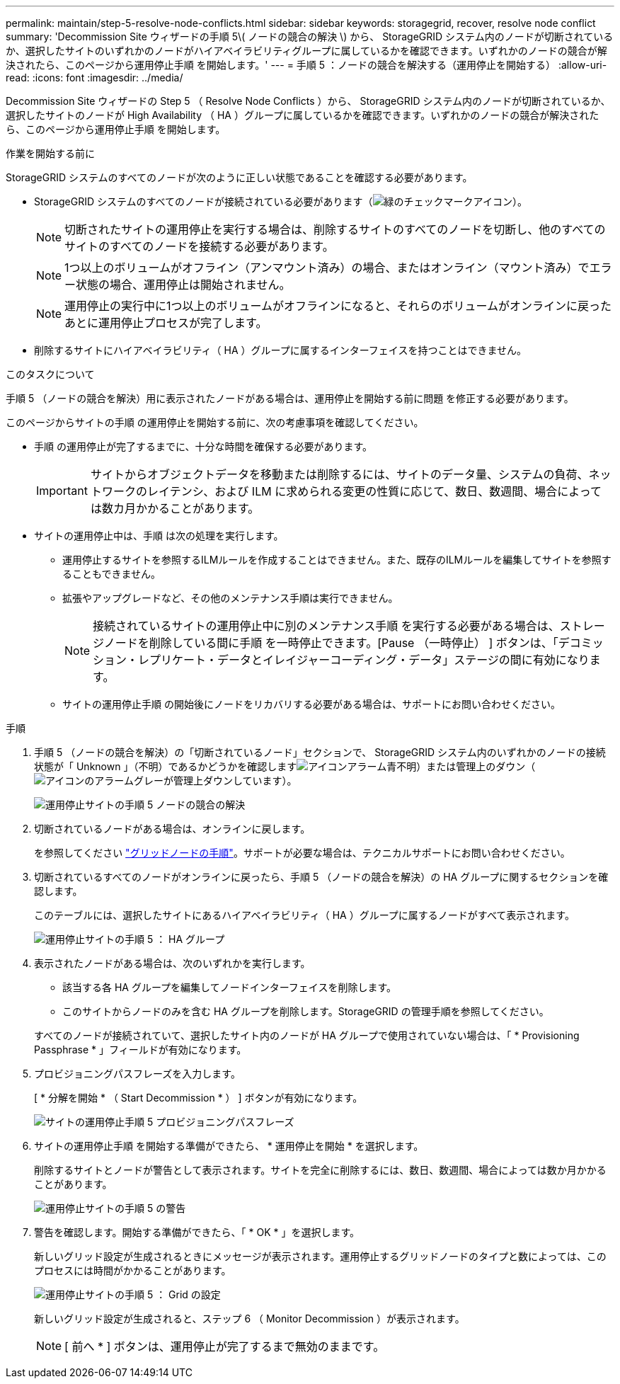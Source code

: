 ---
permalink: maintain/step-5-resolve-node-conflicts.html 
sidebar: sidebar 
keywords: storagegrid, recover, resolve node conflict 
summary: 'Decommission Site ウィザードの手順 5\( ノードの競合の解決 \) から、 StorageGRID システム内のノードが切断されているか、選択したサイトのいずれかのノードがハイアベイラビリティグループに属しているかを確認できます。いずれかのノードの競合が解決されたら、このページから運用停止手順 を開始します。' 
---
= 手順 5 ：ノードの競合を解決する（運用停止を開始する）
:allow-uri-read: 
:icons: font
:imagesdir: ../media/


[role="lead"]
Decommission Site ウィザードの Step 5 （ Resolve Node Conflicts ）から、 StorageGRID システム内のノードが切断されているか、選択したサイトのノードが High Availability （ HA ）グループに属しているかを確認できます。いずれかのノードの競合が解決されたら、このページから運用停止手順 を開始します。

.作業を開始する前に
StorageGRID システムのすべてのノードが次のように正しい状態であることを確認する必要があります。

* StorageGRID システムのすべてのノードが接続されている必要があります（image:../media/icon_alert_green_checkmark.png["緑のチェックマークアイコン"]）。
+

NOTE: 切断されたサイトの運用停止を実行する場合は、削除するサイトのすべてのノードを切断し、他のすべてのサイトのすべてのノードを接続する必要があります。

+

NOTE: 1つ以上のボリュームがオフライン（アンマウント済み）の場合、またはオンライン（マウント済み）でエラー状態の場合、運用停止は開始されません。

+

NOTE: 運用停止の実行中に1つ以上のボリュームがオフラインになると、それらのボリュームがオンラインに戻ったあとに運用停止プロセスが完了します。

* 削除するサイトにハイアベイラビリティ（ HA ）グループに属するインターフェイスを持つことはできません。


.このタスクについて
手順 5 （ノードの競合を解決）用に表示されたノードがある場合は、運用停止を開始する前に問題 を修正する必要があります。

このページからサイトの手順 の運用停止を開始する前に、次の考慮事項を確認してください。

* 手順 の運用停止が完了するまでに、十分な時間を確保する必要があります。
+

IMPORTANT: サイトからオブジェクトデータを移動または削除するには、サイトのデータ量、システムの負荷、ネットワークのレイテンシ、および ILM に求められる変更の性質に応じて、数日、数週間、場合によっては数カ月かかることがあります。

* サイトの運用停止中は、手順 は次の処理を実行します。
+
** 運用停止するサイトを参照するILMルールを作成することはできません。また、既存のILMルールを編集してサイトを参照することもできません。
** 拡張やアップグレードなど、その他のメンテナンス手順は実行できません。
+

NOTE: 接続されているサイトの運用停止中に別のメンテナンス手順 を実行する必要がある場合は、ストレージノードを削除している間に手順 を一時停止できます。[Pause （一時停止） ] ボタンは、「デコミッション・レプリケート・データとイレイジャーコーディング・データ」ステージの間に有効になります。

** サイトの運用停止手順 の開始後にノードをリカバリする必要がある場合は、サポートにお問い合わせください。




.手順
. 手順 5 （ノードの競合を解決）の「切断されているノード」セクションで、 StorageGRID システム内のいずれかのノードの接続状態が「 Unknown 」（不明）であるかどうかを確認しますimage:../media/icon_alarm_blue_unknown.png["アイコンアラーム青不明"]）または管理上のダウン（image:../media/icon_alarm_gray_administratively_down.png["アイコンのアラームグレーが管理上ダウンしています"]）。
+
image::../media/decommission_site_step_5_disconnected_nodes.png[運用停止サイトの手順 5 ノードの競合の解決]

. 切断されているノードがある場合は、オンラインに戻します。
+
を参照してください link:../maintain/grid-node-procedures.html["グリッドノードの手順"]。サポートが必要な場合は、テクニカルサポートにお問い合わせください。

. 切断されているすべてのノードがオンラインに戻ったら、手順 5 （ノードの競合を解決）の HA グループに関するセクションを確認します。
+
このテーブルには、選択したサイトにあるハイアベイラビリティ（ HA ）グループに属するノードがすべて表示されます。

+
image::../media/decommission_site_step_5_ha_groups.png[運用停止サイトの手順 5 ： HA グループ]

. 表示されたノードがある場合は、次のいずれかを実行します。
+
** 該当する各 HA グループを編集してノードインターフェイスを削除します。
** このサイトからノードのみを含む HA グループを削除します。StorageGRID の管理手順を参照してください。


+
すべてのノードが接続されていて、選択したサイト内のノードが HA グループで使用されていない場合は、「 * Provisioning Passphrase * 」フィールドが有効になります。

. プロビジョニングパスフレーズを入力します。
+
[ * 分解を開始 * （ Start Decommission * ） ] ボタンが有効になります。

+
image::../media/decommission_site_step_5_provision_passphrase.png[サイトの運用停止手順 5 プロビジョニングパスフレーズ]

. サイトの運用停止手順 を開始する準備ができたら、 * 運用停止を開始 * を選択します。
+
削除するサイトとノードが警告として表示されます。サイトを完全に削除するには、数日、数週間、場合によっては数か月かかることがあります。

+
image::../media/decommission_site_step_5_warning.png[運用停止サイトの手順 5 の警告]

. 警告を確認します。開始する準備ができたら、「 * OK * 」を選択します。
+
新しいグリッド設定が生成されるときにメッセージが表示されます。運用停止するグリッドノードのタイプと数によっては、このプロセスには時間がかかることがあります。

+
image::../media/decommission_site_step_5_grid_configuration.png[運用停止サイトの手順 5 ： Grid の設定]

+
新しいグリッド設定が生成されると、ステップ 6 （ Monitor Decommission ）が表示されます。

+

NOTE: [ 前へ * ] ボタンは、運用停止が完了するまで無効のままです。


